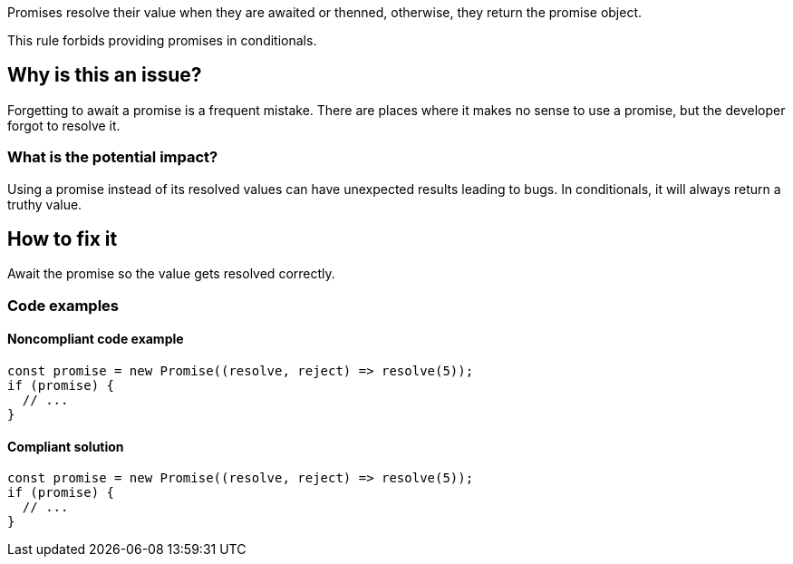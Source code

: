 Promises resolve their value when they are awaited or thenned, otherwise, they return the promise object.

This rule forbids providing promises in conditionals.

// If you want to factorize the description uncomment the following line and create the file.
//include::../description.adoc[]

== Why is this an issue?

Forgetting to await a promise is a frequent mistake. There are places where it makes no sense to use a promise, but the developer forgot to resolve it.

=== What is the potential impact?

Using a promise instead of its resolved values can have unexpected results leading to bugs.
In conditionals, it will always return a truthy value.

== How to fix it

Await the promise so the value gets resolved correctly.

//== How to fix it in FRAMEWORK NAME

=== Code examples

==== Noncompliant code example

[source,text,diff-id=1,diff-type=noncompliant]
----
const promise = new Promise((resolve, reject) => resolve(5));
if (promise) {
  // ...
}
----

==== Compliant solution

[source,text,diff-id=1,diff-type=compliant]
----
const promise = new Promise((resolve, reject) => resolve(5));
if (promise) {
  // ...
}
----

//=== How does this work?

//=== Pitfalls

//=== Going the extra mile


//== Resources
//=== Documentation
//=== Articles & blog posts
//=== Conference presentations
//=== Standards
